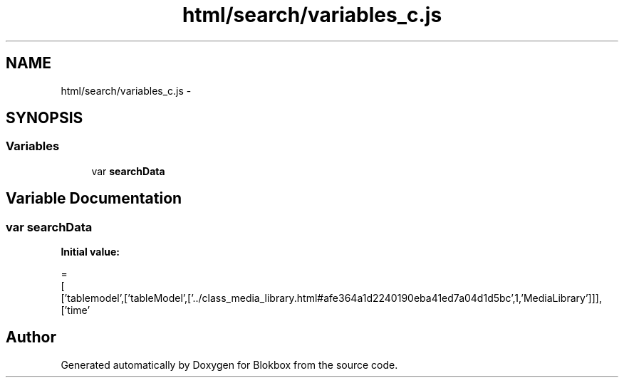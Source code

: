.TH "html/search/variables_c.js" 3 "Sat May 16 2015" "Blokbox" \" -*- nroff -*-
.ad l
.nh
.SH NAME
html/search/variables_c.js \- 
.SH SYNOPSIS
.br
.PP
.SS "Variables"

.in +1c
.ti -1c
.RI "var \fBsearchData\fP"
.br
.in -1c
.SH "Variable Documentation"
.PP 
.SS "var searchData"
\fBInitial value:\fP
.PP
.nf
=
[
  ['tablemodel',['tableModel',['\&.\&./class_media_library\&.html#afe364a1d2240190eba41ed7a04d1d5bc',1,'MediaLibrary']]],
  ['time'
.fi
.SH "Author"
.PP 
Generated automatically by Doxygen for Blokbox from the source code\&.
